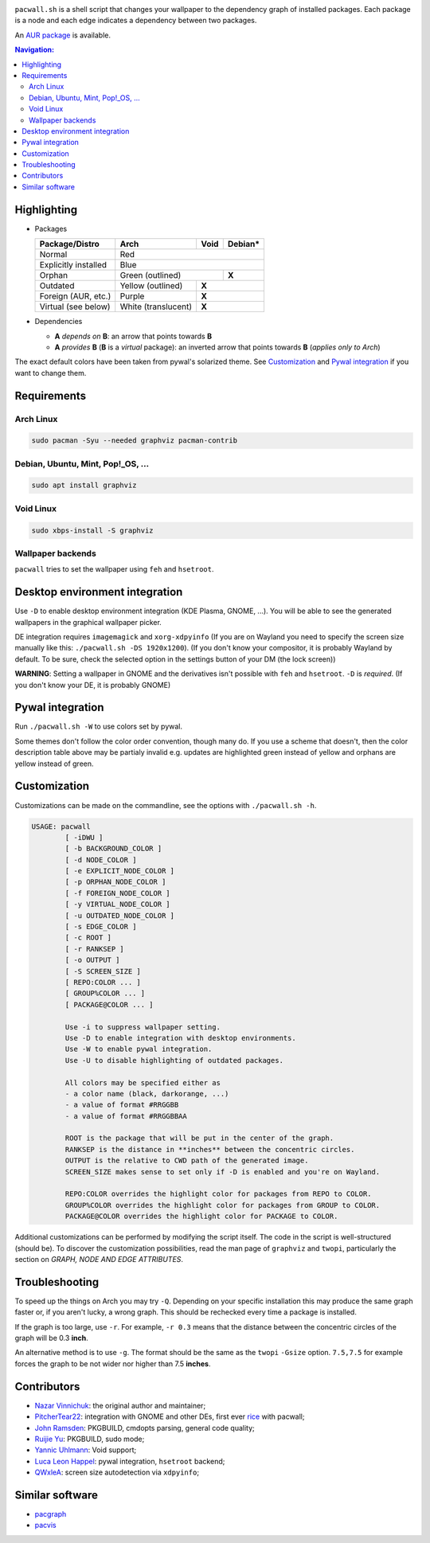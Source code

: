 .. image:: screenshot.png

``pacwall.sh`` is a shell script that changes your wallpaper to the dependency
graph of installed packages. Each package is a node and each edge indicates a
dependency between two packages.

An `AUR package`_ is available.

.. contents:: Navigation:
   :backlinks: none

------------
Highlighting
------------

* Packages

  +---------------------+--------------------+---------+----------+
  | Package/Distro      | Arch               | Void    | Debian*  |
  +=====================+====================+=========+==========+
  | Normal              | Red                                     |
  +---------------------+-----------------------------------------+
  | Explicitly installed| Blue                                    |
  +---------------------+------------------------------+----------+
  | Orphan              | Green (outlined)             | **X**    |
  +---------------------+--------------------+---------+----------+
  | Outdated            | Yellow (outlined)  | **X**              |
  +---------------------+--------------------+--------------------+
  | Foreign (AUR, etc.) | Purple             | **X**              |
  +---------------------+--------------------+--------------------+
  | Virtual (see below) | White (translucent)| **X**              |
  +---------------------+--------------------+--------------------+

* Dependencies

  * **A** *depends on* **B**: an arrow that points towards **B**
  * **A** *provides* **B** (**B** is a *virtual* package):
    an inverted arrow that points towards **B**
    (*applies only to Arch*)

The exact default colors have been taken from pywal's solarized theme.
See `Customization`_ and `Pywal integration`_ if you want to change them.

------------
Requirements
------------

~~~~~~~~~~
Arch Linux
~~~~~~~~~~

.. code-block:: bash

    sudo pacman -Syu --needed graphviz pacman-contrib

~~~~~~~~~~~~~~~~~~~~~~~~~~~~~~~~~~
Debian, Ubuntu, Mint, Pop!_OS, ...
~~~~~~~~~~~~~~~~~~~~~~~~~~~~~~~~~~

.. code-block:: bash

    sudo apt install graphviz

~~~~~~~~~~
Void Linux
~~~~~~~~~~

.. code-block:: bash

    sudo xbps-install -S graphviz

~~~~~~~~~~~~~~~~~~
Wallpaper backends
~~~~~~~~~~~~~~~~~~

``pacwall`` tries to set the wallpaper using ``feh`` and ``hsetroot``.

-------------------------------
Desktop environment integration
-------------------------------

Use ``-D`` to enable desktop environment integration (KDE Plasma, GNOME, ...).
You will be able to see the generated wallpapers in the graphical wallpaper picker.

DE integration requires ``imagemagick`` and ``xorg-xdpyinfo``
(If you are on Wayland you need to specify the screen size manually like this:
``./pacwall.sh -DS 1920x1200``).
(If you don't know your compositor, it is probably Wayland by default. To be sure, check the selected option in the settings button of your DM (the lock screen))

**WARNING**:
Setting a wallpaper in GNOME and the derivatives isn't possible with ``feh`` and ``hsetroot``.
``-D`` is *required*.
(If you don't know your DE, it is probably GNOME)

-----------------
Pywal integration
-----------------

Run ``./pacwall.sh -W`` to use colors set by pywal.

Some themes don't follow the color order convention, though many do.
If you use a scheme that doesn't, then the color description table
above may be partialy invalid e.g. updates are highlighted green instead of
yellow and orphans are yellow instead of green.

-------------
Customization
-------------

Customizations can be made on the commandline, see the options with
``./pacwall.sh -h``.

.. code-block::

    USAGE: pacwall
            [ -iDWU ]
            [ -b BACKGROUND_COLOR ]
            [ -d NODE_COLOR ]
            [ -e EXPLICIT_NODE_COLOR ]
            [ -p ORPHAN_NODE_COLOR ]
            [ -f FOREIGN_NODE_COLOR ]
            [ -y VIRTUAL_NODE_COLOR ]
            [ -u OUTDATED_NODE_COLOR ]
            [ -s EDGE_COLOR ]
            [ -c ROOT ]
            [ -r RANKSEP ]
            [ -o OUTPUT ]
            [ -S SCREEN_SIZE ]
            [ REPO:COLOR ... ]
            [ GROUP%COLOR ... ]
            [ PACKAGE@COLOR ... ]

            Use -i to suppress wallpaper setting.
            Use -D to enable integration with desktop environments.
            Use -W to enable pywal integration.
            Use -U to disable highlighting of outdated packages.

            All colors may be specified either as
            - a color name (black, darkorange, ...)
            - a value of format #RRGGBB
            - a value of format #RRGGBBAA

            ROOT is the package that will be put in the center of the graph.
            RANKSEP is the distance in **inches** between the concentric circles.
            OUTPUT is the relative to CWD path of the generated image.
            SCREEN_SIZE makes sense to set only if -D is enabled and you're on Wayland.

            REPO:COLOR overrides the highlight color for packages from REPO to COLOR.
            GROUP%COLOR overrides the highlight color for packages from GROUP to COLOR.
            PACKAGE@COLOR overrides the highlight color for PACKAGE to COLOR.

Additional customizations can be performed by modifying the script itself.
The code in the script is well-structured (should be).
To discover the customization possibilities, read the man page of ``graphviz``
and ``twopi``, particularly the section on *GRAPH, NODE AND EDGE ATTRIBUTES*.

---------------
Troubleshooting
---------------

To speed up the things on Arch you may try ``-Q``.
Depending on your specific installation this may produce the same graph faster or,
if you aren't lucky, a wrong graph. This should be rechecked every time a package
is installed.

If the graph is too large, use ``-r``.
For example, ``-r 0.3`` means that the distance between the concentric circles
of the graph will be 0.3 **inch**.

An alternative method is to use ``-g``.
The format should be the same as the ``twopi`` ``-Gsize`` option. ``7.5,7.5``
for example forces the graph to be not wider nor higher than 7.5 **inches**.

------------
Contributors
------------

* `Nazar Vinnichuk`_: the original author and maintainer;
* `PitcherTear22`_: integration with GNOME and other DEs, first ever rice_ with pacwall;
* `John Ramsden`_: PKGBUILD, cmdopts parsing, general code quality;
* `Ruijie Yu`_: PKGBUILD, sudo mode;
* `Yannic Uhlmann`_: Void support;
* `Luca Leon Happel`_: pywal integration, ``hsetroot`` backend;
* `QWxleA`_: screen size autodetection via ``xdpyinfo``;

----------------
Similar software
----------------

* pacgraph_
* pacvis_

.. LINKS:
.. _AUR package: https://aur.archlinux.org/packages/pacwall-git/
.. _Nazar Vinnichuk: https://github.com/Kharacternyk
.. _PitcherTear22: https://github.com/PitcherTear22
.. _John Ramsden: https://github.com/johnramsden
.. _Ruijie Yu: https://github.com/RuijieYu
.. _Yannic Uhlmann: https://github.com/AugustUnderground
.. _Luca Leon Happel: https://github.com/Quoteme
.. _QwxleA: https://github.com/QWxleA
.. _rice: https://www.reddit.com/r/unixporn/comments/fnfujo/gnome_first_rice_pacwall/
.. _pacgraph: http://kmkeen.com/pacgraph/
.. _pacvis: https://github.com/farseerfc/pacvis
